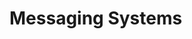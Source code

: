 #+HUGO_BASE_DIR: ../../..
#+HUGO_SECTION: docs/
#+HUGO_BUNDLE: messaging-systems
#+HUGO_WEIGHT: 1

* Messaging Systems
:PROPERTIES:
:EXPORT_HUGO_CUSTOM_FRONT_MATTER: :bookFlatSection true
:EXPORT_FILE_NAME: _index
:END:
